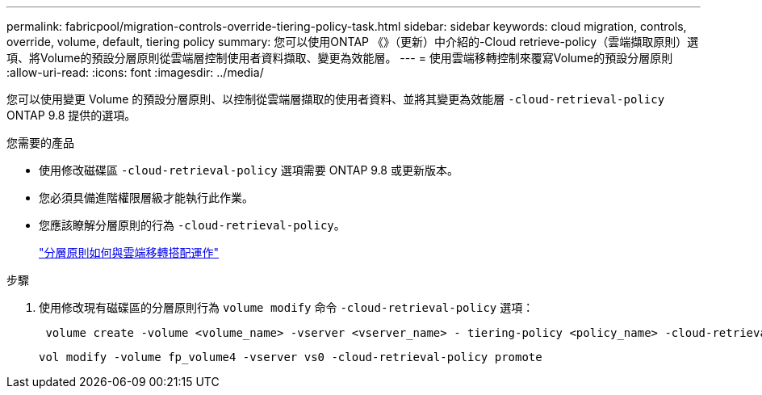 ---
permalink: fabricpool/migration-controls-override-tiering-policy-task.html 
sidebar: sidebar 
keywords: cloud migration, controls, override, volume, default, tiering policy 
summary: 您可以使用ONTAP 《》（更新）中介紹的-Cloud retrieve-policy（雲端擷取原則）選項、將Volume的預設分層原則從雲端層控制使用者資料擷取、變更為效能層。 
---
= 使用雲端移轉控制來覆寫Volume的預設分層原則
:allow-uri-read: 
:icons: font
:imagesdir: ../media/


[role="lead"]
您可以使用變更 Volume 的預設分層原則、以控制從雲端層擷取的使用者資料、並將其變更為效能層 `-cloud-retrieval-policy` ONTAP 9.8 提供的選項。

.您需要的產品
* 使用修改磁碟區 `-cloud-retrieval-policy` 選項需要 ONTAP 9.8 或更新版本。
* 您必須具備進階權限層級才能執行此作業。
* 您應該瞭解分層原則的行為 `-cloud-retrieval-policy`。
+
link:tiering-policies-concept.html#how-tiering-policies-work-with-cloud-migration["分層原則如何與雲端移轉搭配運作"]



.步驟
. 使用修改現有磁碟區的分層原則行為 `volume modify` 命令 `-cloud-retrieval-policy` 選項：
+
[listing]
----
 volume create -volume <volume_name> -vserver <vserver_name> - tiering-policy <policy_name> -cloud-retrieval-policy
----
+
[listing]
----
vol modify -volume fp_volume4 -vserver vs0 -cloud-retrieval-policy promote
----

